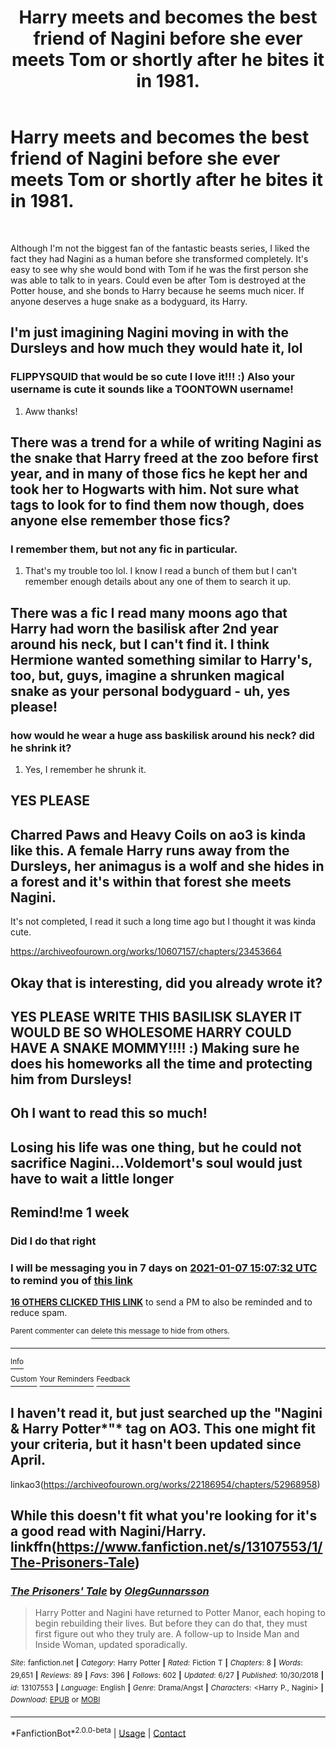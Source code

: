 #+TITLE: Harry meets and becomes the best friend of Nagini before she ever meets Tom or shortly after he bites it in 1981.

* Harry meets and becomes the best friend of Nagini before she ever meets Tom or shortly after he bites it in 1981.
:PROPERTIES:
:Author: BasiliskSlayer1980
:Score: 325
:DateUnix: 1609385793.0
:DateShort: 2020-Dec-31
:FlairText: Prompt
:END:
​

Although I'm not the biggest fan of the fantastic beasts series, I liked the fact they had Nagini as a human before she transformed completely. It's easy to see why she would bond with Tom if he was the first person she was able to talk to in years. Could even be after Tom is destroyed at the Potter house, and she bonds to Harry because he seems much nicer. If anyone deserves a huge snake as a bodyguard, its Harry.


** I'm just imagining Nagini moving in with the Dursleys and how much they would hate it, lol
:PROPERTIES:
:Author: flippysquid
:Score: 133
:DateUnix: 1609401190.0
:DateShort: 2020-Dec-31
:END:

*** FLIPPYSQUID that would be so cute I love it!!! :) Also your username is cute it sounds like a TOONTOWN username!
:PROPERTIES:
:Score: 38
:DateUnix: 1609401316.0
:DateShort: 2020-Dec-31
:END:

**** Aww thanks!
:PROPERTIES:
:Author: flippysquid
:Score: 13
:DateUnix: 1609402880.0
:DateShort: 2020-Dec-31
:END:


** There was a trend for a while of writing Nagini as the snake that Harry freed at the zoo before first year, and in many of those fics he kept her and took her to Hogwarts with him. Not sure what tags to look for to find them now though, does anyone else remember those fics?
:PROPERTIES:
:Author: LadySmuag
:Score: 56
:DateUnix: 1609421095.0
:DateShort: 2020-Dec-31
:END:

*** I remember them, but not any fic in particular.
:PROPERTIES:
:Author: Nepperoni289
:Score: 17
:DateUnix: 1609421941.0
:DateShort: 2020-Dec-31
:END:

**** That's my trouble too lol. I know I read a bunch of them but I can't remember enough details about any one of them to search it up.
:PROPERTIES:
:Author: LadySmuag
:Score: 17
:DateUnix: 1609422332.0
:DateShort: 2020-Dec-31
:END:


** There was a fic I read many moons ago that Harry had worn the basilisk after 2nd year around his neck, but I can't find it. I think Hermione wanted something similar to Harry's, too, but, guys, imagine a shrunken magical snake as your personal bodyguard - uh, yes please!
:PROPERTIES:
:Author: 1LoveTwoHearts
:Score: 15
:DateUnix: 1609440338.0
:DateShort: 2020-Dec-31
:END:

*** how would he wear a huge ass baskilisk around his neck? did he shrink it?
:PROPERTIES:
:Author: LilyPotter123
:Score: 2
:DateUnix: 1609548131.0
:DateShort: 2021-Jan-02
:END:

**** Yes, I remember he shrunk it.
:PROPERTIES:
:Author: 1LoveTwoHearts
:Score: 2
:DateUnix: 1609548173.0
:DateShort: 2021-Jan-02
:END:


** YES PLEASE
:PROPERTIES:
:Author: krisplaydespacito
:Score: 12
:DateUnix: 1609404946.0
:DateShort: 2020-Dec-31
:END:


** Charred Paws and Heavy Coils on ao3 is kinda like this. A female Harry runs away from the Dursleys, her animagus is a wolf and she hides in a forest and it's within that forest she meets Nagini.

It's not completed, I read it such a long time ago but I thought it was kinda cute.

[[https://archiveofourown.org/works/10607157/chapters/23453664]]
:PROPERTIES:
:Author: Pufferfoot
:Score: 8
:DateUnix: 1609444745.0
:DateShort: 2020-Dec-31
:END:


** Okay that is interesting, did you already wrote it?
:PROPERTIES:
:Author: XenoLoreLover10
:Score: 14
:DateUnix: 1609400397.0
:DateShort: 2020-Dec-31
:END:


** YES PLEASE WRITE THIS BASILISK SLAYER IT WOULD BE SO WHOLESOME HARRY COULD HAVE A SNAKE MOMMY!!!! :) Making sure he does his homeworks all the time and protecting him from Dursleys!
:PROPERTIES:
:Score: 27
:DateUnix: 1609401333.0
:DateShort: 2020-Dec-31
:END:


** Oh I want to read this so much!
:PROPERTIES:
:Author: MsFluffybum
:Score: 5
:DateUnix: 1609425922.0
:DateShort: 2020-Dec-31
:END:


** Losing his life was one thing, but he could not sacrifice Nagini...Voldemort's soul would just have to wait a little longer
:PROPERTIES:
:Author: 10akfarm
:Score: 9
:DateUnix: 1609421378.0
:DateShort: 2020-Dec-31
:END:


** Remind!me 1 week
:PROPERTIES:
:Author: sabertoothdiego
:Score: 3
:DateUnix: 1609427252.0
:DateShort: 2020-Dec-31
:END:

*** Did I do that right
:PROPERTIES:
:Author: sabertoothdiego
:Score: 5
:DateUnix: 1609427265.0
:DateShort: 2020-Dec-31
:END:


*** I will be messaging you in 7 days on [[http://www.wolframalpha.com/input/?i=2021-01-07%2015:07:32%20UTC%20To%20Local%20Time][*2021-01-07 15:07:32 UTC*]] to remind you of [[https://np.reddit.com/r/HPfanfiction/comments/knhzns/harry_meets_and_becomes_the_best_friend_of_nagini/ghlzvn4/?context=3][*this link*]]

[[https://np.reddit.com/message/compose/?to=RemindMeBot&subject=Reminder&message=%5Bhttps%3A%2F%2Fwww.reddit.com%2Fr%2FHPfanfiction%2Fcomments%2Fknhzns%2Fharry_meets_and_becomes_the_best_friend_of_nagini%2Fghlzvn4%2F%5D%0A%0ARemindMe%21%202021-01-07%2015%3A07%3A32%20UTC][*16 OTHERS CLICKED THIS LINK*]] to send a PM to also be reminded and to reduce spam.

^{Parent commenter can} [[https://np.reddit.com/message/compose/?to=RemindMeBot&subject=Delete%20Comment&message=Delete%21%20knhzns][^{delete this message to hide from others.}]]

--------------

[[https://np.reddit.com/r/RemindMeBot/comments/e1bko7/remindmebot_info_v21/][^{Info}]]

[[https://np.reddit.com/message/compose/?to=RemindMeBot&subject=Reminder&message=%5BLink%20or%20message%20inside%20square%20brackets%5D%0A%0ARemindMe%21%20Time%20period%20here][^{Custom}]]
[[https://np.reddit.com/message/compose/?to=RemindMeBot&subject=List%20Of%20Reminders&message=MyReminders%21][^{Your Reminders}]]
[[https://np.reddit.com/message/compose/?to=Watchful1&subject=RemindMeBot%20Feedback][^{Feedback}]]
:PROPERTIES:
:Author: RemindMeBot
:Score: 2
:DateUnix: 1609427307.0
:DateShort: 2020-Dec-31
:END:


** I haven't read it, but just searched up the "Nagini & Harry Potter*"* tag on AO3. This one might fit your criteria, but it hasn't been updated since April.

linkao3([[https://archiveofourown.org/works/22186954/chapters/52968958]])
:PROPERTIES:
:Author: burntmushroomsoup
:Score: 4
:DateUnix: 1609446071.0
:DateShort: 2020-Dec-31
:END:


** While this doesn't fit what you're looking for it's a good read with Nagini/Harry. linkffn([[https://www.fanfiction.net/s/13107553/1/The-Prisoners-Tale]])
:PROPERTIES:
:Author: webbzo
:Score: 2
:DateUnix: 1609469068.0
:DateShort: 2021-Jan-01
:END:

*** [[https://www.fanfiction.net/s/13107553/1/][*/The Prisoners' Tale/*]] by [[https://www.fanfiction.net/u/10654210/OlegGunnarsson][/OlegGunnarsson/]]

#+begin_quote
  Harry Potter and Nagini have returned to Potter Manor, each hoping to begin rebuilding their lives. But before they can do that, they must first figure out who they truly are. A follow-up to Inside Man and Inside Woman, updated sporadically.
#+end_quote

^{/Site/:} ^{fanfiction.net} ^{*|*} ^{/Category/:} ^{Harry} ^{Potter} ^{*|*} ^{/Rated/:} ^{Fiction} ^{T} ^{*|*} ^{/Chapters/:} ^{8} ^{*|*} ^{/Words/:} ^{29,651} ^{*|*} ^{/Reviews/:} ^{89} ^{*|*} ^{/Favs/:} ^{396} ^{*|*} ^{/Follows/:} ^{602} ^{*|*} ^{/Updated/:} ^{6/27} ^{*|*} ^{/Published/:} ^{10/30/2018} ^{*|*} ^{/id/:} ^{13107553} ^{*|*} ^{/Language/:} ^{English} ^{*|*} ^{/Genre/:} ^{Drama/Angst} ^{*|*} ^{/Characters/:} ^{<Harry} ^{P.,} ^{Nagini>} ^{*|*} ^{/Download/:} ^{[[http://www.ff2ebook.com/old/ffn-bot/index.php?id=13107553&source=ff&filetype=epub][EPUB]]} ^{or} ^{[[http://www.ff2ebook.com/old/ffn-bot/index.php?id=13107553&source=ff&filetype=mobi][MOBI]]}

--------------

*FanfictionBot*^{2.0.0-beta} | [[https://github.com/FanfictionBot/reddit-ffn-bot/wiki/Usage][Usage]] | [[https://www.reddit.com/message/compose?to=tusing][Contact]]
:PROPERTIES:
:Author: FanfictionBot
:Score: 1
:DateUnix: 1609469089.0
:DateShort: 2021-Jan-01
:END:
